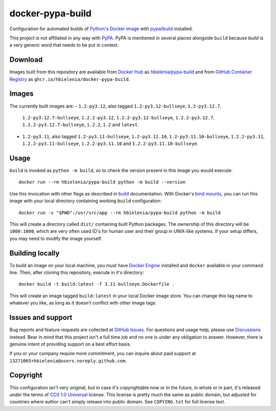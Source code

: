=================
docker-pypa-build
=================
Configuration for automated builds of `Python's Docker image`_
with `pypa/build`_ installed.

This project is not affiliated in any way with `PyPA`_. PyPA is mentioned
in several places alongside ``build`` because *build* is a very generic
word that needs to be put in context.

Download
========
Images built from this repository are available from `Docker Hub`_ as
`hbielenia/pypa-build`_ and from `GitHub Container Registry`_
as ``ghcr.io/hbielenia/docker-pypa-build``.

Images
======
The currently built images are:
- ``1.2-py3.12``, also tagged ``1.2-py3.12-bullseye``, ``1.2-py3.12.7``,
  ``1.2-py3.12.7-bullseye``, ``1.2.2-py3.12``, ``1.2.2-py3.12-bullseye``,
  ``1.2.2-py3.12.7``, ``1.2.2-py3.12.7-bullseye``, ``1.2.2``, ``1.2``
  and ``latest``.
- ``1.2-py3.11``, also tagged ``1.2-py3.11-bullseye``, ``1.2-py3.11.10``,
  ``1.2-py3.11.10-bullseye``, ``1.2.2-py3.11``, ``1.2.2-py3.11-bullseye``,
  ``1.2.2-py3.11.10`` and ``1.2.2-py3.11.10-bullseye``.

Usage
=====
``build`` is invoked as ``python -m build``, so to check the version
present in this image you would execute::

  docker run --rm hbielenia/pypa-build python -m build --version

Use this invocation with other flags as described in `build`_ documentation.
With Docker's `bind mounts`_, you can run this image with your local directory
containing working ``build`` configuration::

  docker run -v "$PWD":/usr/src/app --rm hbielenia/pypa-build python -m build

This will create a directory called ``dist/`` containing built Python packages.
The ownership of this directory will be ``1000:1000``, which are very often
used ID's for human user and their group in UNIX-like systems. If your setup
differs, you may need to modify the image yourself.

Building locally
================
To build an image on your local machine, you must have `Docker Engine`_
installed and ``docker`` available in your command line. Then, after
cloning this repository, execute in it's directory::

  docker build -t build:latest -f 3.11-bullseye.Dockerfile .

This will create an image tagged ``build:latest`` in your local Docker image
store. You can change this tag name to whatever you like, as long as it
doesn't conflict with other image tags.

Issues and support
==================
Bug reports and feature requests are collected at `GitHub Issues`_.
For questions and usage help, please use `Discussions`_ instead. Bear in mind
that this project isn't a full time job and no one is under any obligation
to answer. However, there is genuine intent of providing support on a
best effort basis.

If you or your company require more commitment, you can inquire about
paid support at ``13271065+hbielenia@users.noreply.github.com``.

Copyright
=========
This configuration isn't very original, but in case it's copyrightable
now or in the future, in whole or in part, it's released under the terms
of `CC0 1.0 Universal`_ license. This license is pretty much the same as
public domain, but adjusted for countries where author can't simply release
into public domain. See ``COPYING.txt`` for full license text.

.. _Python's Docker image: https://hub.docker.com/_/python
.. _pypa/build: https://build.pypa.io/en/stable/index.html
.. _pyPA: https://www.pypa.io/en/latest/
.. _Docker Hub: https://hub.docker.com/
.. _hbielenia/pypa-build: https://hub.docker.com/r/hbielenia/pypa-build
.. _GitHub Container Registry: https://docs.github.com/en/packages/working-with-a-github-packages-registry/working-with-the-container-registry
.. _build: https://build.pypa.io/en/stable/index.html
.. _bind mounts: https://docs.docker.com/storage/bind-mounts/
.. _Docker Engine: https://docs.docker.com/engine/
.. _GitHub Issues: https://github.com/hbielenia/docker-pypa-build/issues
.. _Discussions: https://github.com/hbielenia/docker-pypa-build/discussions
.. _CC0 1.0 Universal: https://creativecommons.org/publicdomain/zero/1.0/
